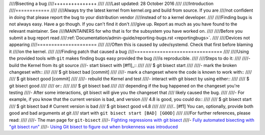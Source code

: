 ////Bisecting a bug
////+++++++++++++++
////
////Last updated: 28 October 2016
////
////Introduction
////============
////
////Always try the latest kernel from kernel.org and build from source. If you are
////not confident in doing that please report the bug to your distribution vendor
////instead of to a kernel developer.
////
////Finding bugs is not always easy. Have a go though. If you can't find it don't
////give up. Report as much as you have found to the relevant maintainer. See
////MAINTAINERS for who that is for the subsystem you have worked on.
////
////Before you submit a bug report read
////:ref:`Documentation/admin-guide/reporting-bugs.rst <reportingbugs>`.
////
////Devices not appearing
////=====================
////
////Often this is caused by udev/systemd. Check that first before blaming it
////on the kernel.
////
////Finding patch that caused a bug
////===============================
////
////Using the provided tools with ``git`` makes finding bugs easy provided the bug
////is reproducible.
////
////Steps to do it:
////
////- build the Kernel from its git source
////- start bisect with [#f1]_::
////
////	$ git bisect start
////
////- mark the broken changeset with::
////
////	$ git bisect bad [commit]
////
////- mark a changeset where the code is known to work with::
////
////	$ git bisect good [commit]
////
////- rebuild the Kernel and test
////- interact with git bisect by using either::
////
////	$ git bisect good
////
////  or::
////
////	$ git bisect bad
////
////  depending if the bug happened on the changeset you're testing
////- After some interactions, git bisect will give you the changeset that
////  likely caused the bug.
////
////- For example, if you know that the current version is bad, and version
////  4.8 is good, you could do::
////
////           $ git bisect start
////           $ git bisect bad                 # Current version is bad
////           $ git bisect good v4.8
////
////
////.. [#f1] You can, optionally, provide both good and bad arguments at git
////	 start with ``git bisect start [BAD] [GOOD]``
////
////For further references, please read:
////
////- The man page for ``git-bisect``
////- `Fighting regressions with git bisect <https://www.kernel.org/pub/software/scm/git/docs/git-bisect-lk2009.html>`_
////- `Fully automated bisecting with "git bisect run" <https://lwn.net/Articles/317154>`_
////- `Using Git bisect to figure out when brokenness was introduced <http://webchick.net/node/99>`_
